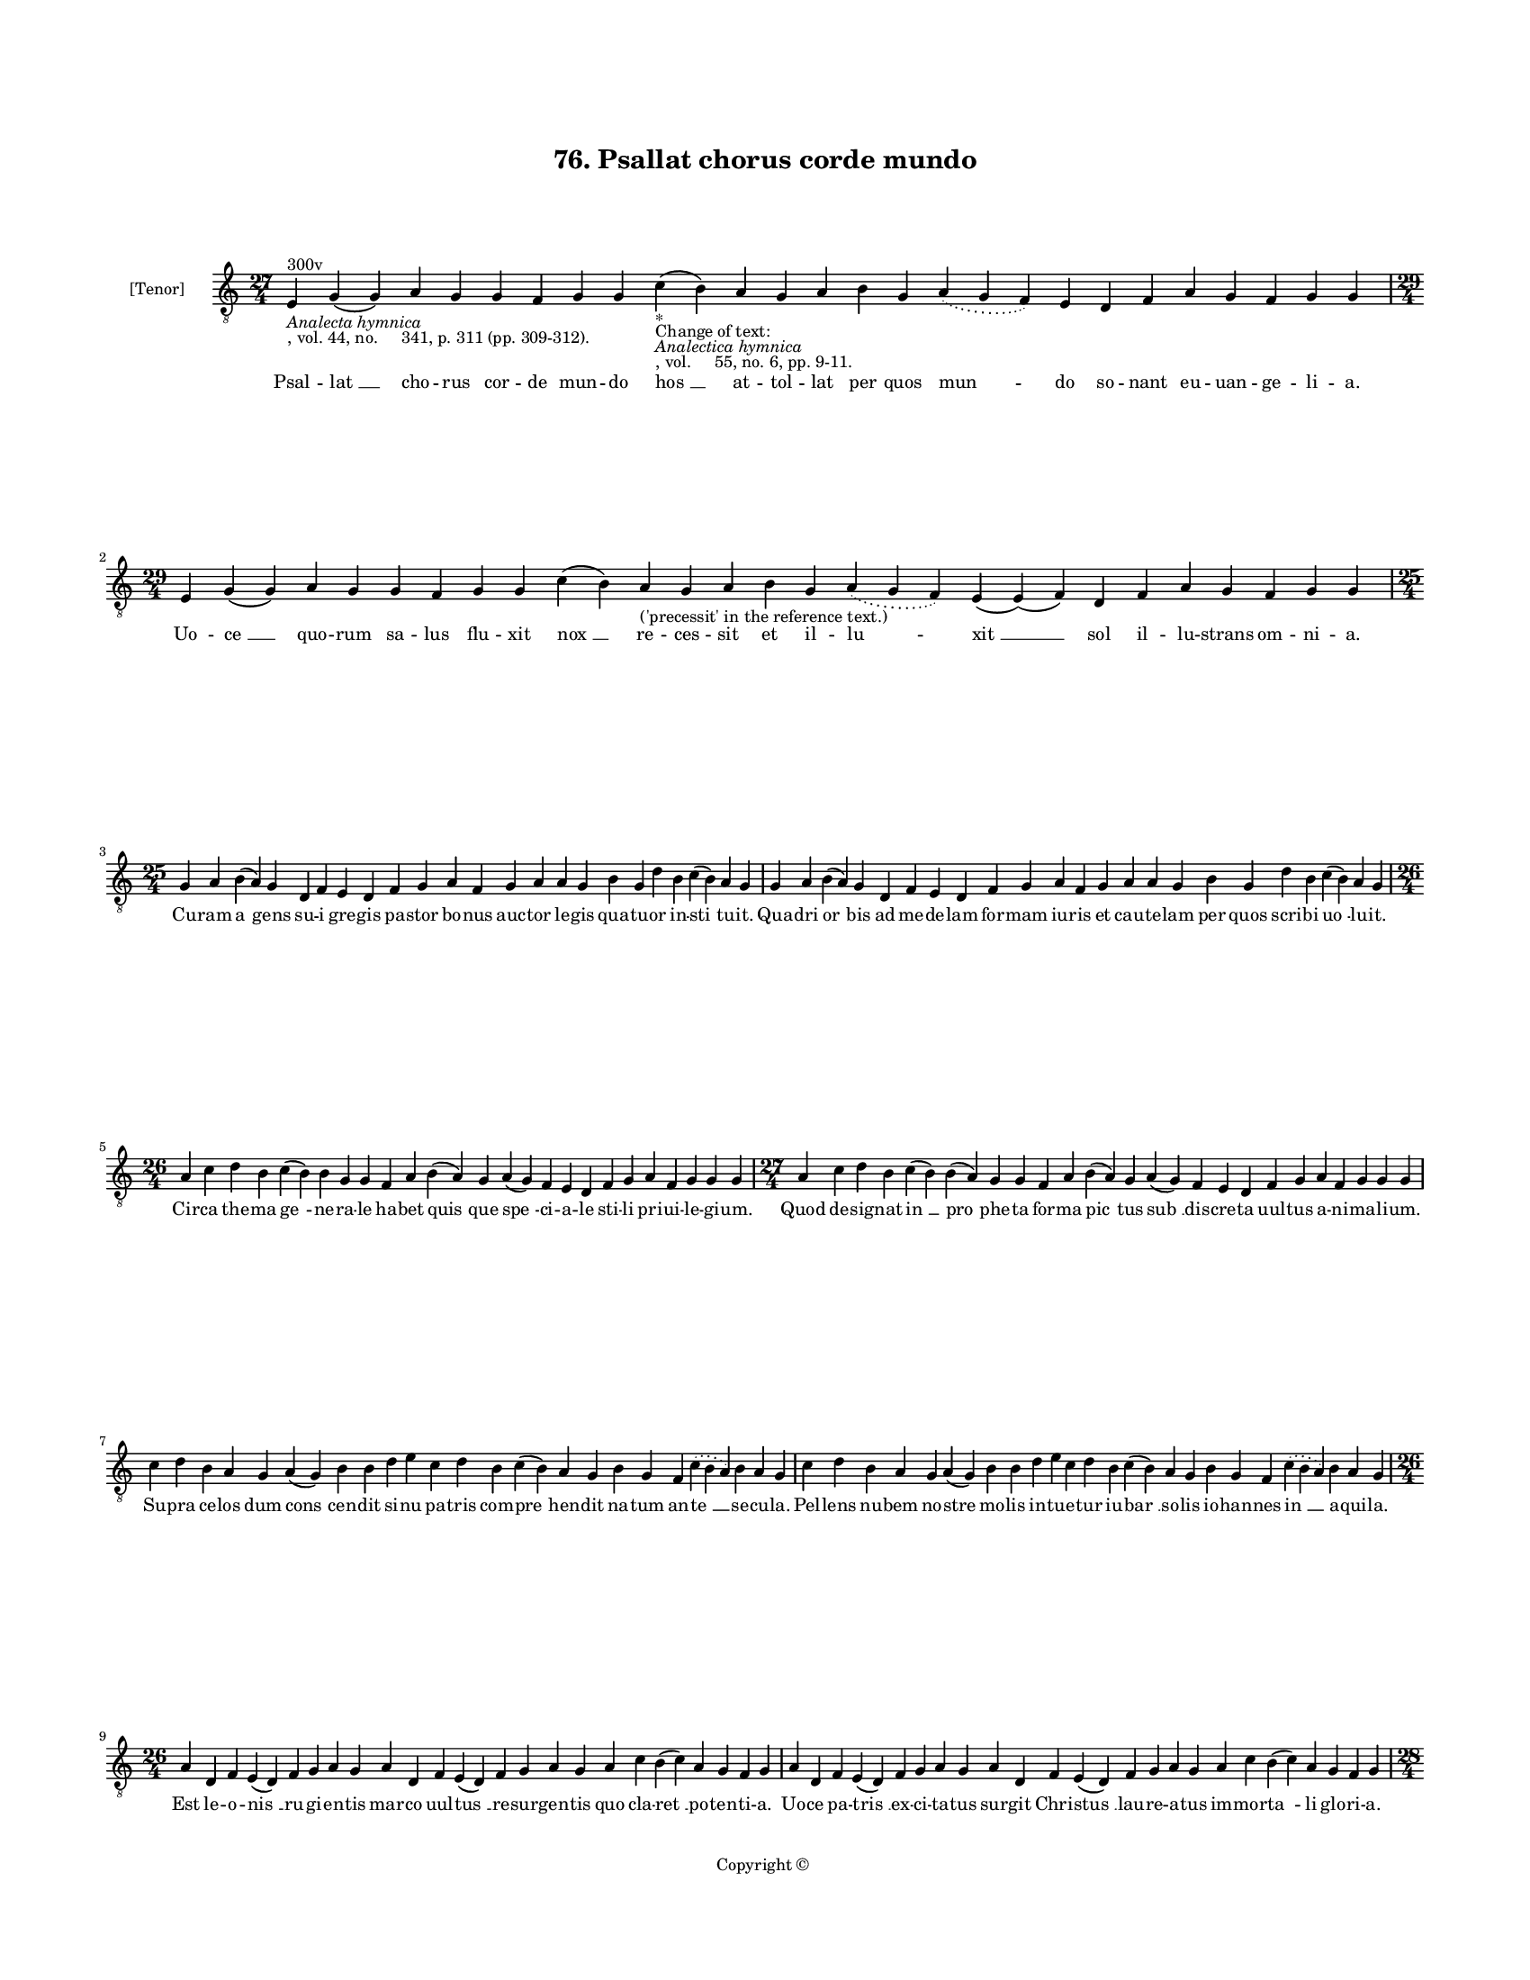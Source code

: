 
\version "2.18.2"
% automatically converted by musicxml2ly from musicxml/BN_lat_1112_Sequence_76_Psallat_chorus_corde_mundo.xml

\header {
    encodingsoftware = "Sibelius 6.2"
    encodingdate = "2019-04-17"
    copyright = "Copyright © "
    title = "76. Psallat chorus corde mundo"
    }

#(set-global-staff-size 11.9501574803)
\paper {
    paper-width = 21.59\cm
    paper-height = 27.94\cm
    top-margin = 2.0\cm
    bottom-margin = 1.5\cm
    left-margin = 1.5\cm
    right-margin = 1.5\cm
    between-system-space = 2.1\cm
    page-top-space = 1.28\cm
    }
\layout {
    \context { \Score
        autoBeaming = ##f
        }
    }
PartPOneVoiceOne =  \relative e {
    \clef "treble_8" \key c \major \time 27/4 | % 1
    e4 ^"300v" -\markup{ \italic {Analecta hymnica} } -", vol. 44, no.
    341, p. 311 (pp. 309-312)." g4 ( g4 ) a4 g4 g4 f4 g4 g4 c4 -"*"
    -"Change of text:" -\markup{ \italic {Analectica hymnica} } -", vol.
    55, no. 6, pp. 9-11." ( b4 ) a4 g4 a4 b4 g4 \slurDotted a4 (
    \slurSolid g4 f4 ) e4 d4 f4 a4 g4 f4 g4 g4 \break | % 2
    \time 29/4  e4 g4 ( g4 ) a4 g4 g4 f4 g4 g4 c4 ( b4 ) a4
    -"('precessit' in the reference text.)" g4 a4 b4 g4 \slurDotted a4 (
    \slurSolid g4 f4 ) e4 ( e4 ) ( f4 ) d4 f4 a4 g4 f4 g4 g4 \break | % 3
    \time 25/4  g4 a4 b4 ( a4 ) g4 d4 f4 e4 d4 f4 g4 a4 f4 g4 a4 a4 g4 b4
    g4 d'4 b4 c4 ( b4 ) a4 g4 | % 4
    g4 a4 b4 ( a4 ) g4 d4 f4 e4 d4 f4 g4 a4 f4 g4 a4 a4 g4 b4 g4 d'4 b4
    c4 ( b4 ) a4 g4 \break | % 5
    \time 26/4  a4 c4 d4 b4 c4 ( b4 ) b4 g4 g4 f4 a4 b4 ( a4 ) g4 a4 ( g4
    ) f4 e4 d4 f4 g4 a4 f4 g4 g4 g4 | % 6
    \time 27/4  a4 c4 d4 b4 c4 ( b4 ) b4 ( a4 ) g4 g4 f4 a4 b4 ( a4 ) g4
    a4 ( g4 ) f4 e4 d4 f4 g4 a4 f4 g4 g4 g4 \break | % 7
    c4 d4 b4 a4 g4 a4 ( g4 ) b4 b4 d4 e4 c4 d4 b4 c4 ( b4 ) a4 g4 b4 g4
    f4 \slurDotted c'4 ( \slurSolid b4 a4 ) b4 a4 g4 | % 8
    c4 d4 b4 a4 g4 a4 ( g4 ) b4 b4 d4 e4 c4 d4 b4 c4 ( b4 ) a4 g4 b4 g4
    f4 \slurDotted c'4 ( \slurSolid b4 a4 ) b4 a4 g4 \break | % 9
    \time 26/4  a4 d,4 f4 e4 ( d4 ) f4 g4 a4 g4 a4 d,4 f4 e4 ( d4 ) f4 g4
    a4 g4 a4 c4 b4 ( c4 ) a4 g4 f4 g4 | \barNumberCheck #10
    a4 d,4 f4 e4 ( d4 ) f4 g4 a4 g4 a4 d,4 f4 e4 ( d4 ) f4 g4 a4 g4 a4 c4
    b4 ( c4 ) a4 g4 f4 g4 \pageBreak | % 11
    \time 28/4  d'4 c4 d4 d4 ( e4 ) f4 e4 ( d4 ) e4 d4 c4 b4 a4 a4 ( b4
    ) d4 c4 ( b4 ) a4 g4 a4 f4 g4 a4 ( g4 ) f4 e4 d4 | % 12
    \time 26/4  d4 e4 f4 d4 e4 f4 g4 g4 f4 g4 a4 a4 bes4 ( -\markup {
        \flat } a4 ) a4 ( g4 ) a4 a4 c4 d4 ( c4 ) bes4 -\markup { \flat
        } a4 g4 f4 g4 \bar "||"
    \break | % 13
    \key f \major bes4 g4 a4 bes4 c4 d4 c4 ( bes4 ) a4 bes4 g4 a4 bes4 c4
    bes4 a4 g4 f4 g4 a4 bes4 c4 \slurDotted bes4 ( \slurSolid a4 g4 ) a4
    | % 14
    \time 27/4  bes4 ( a4 ) g4 a4 bes4 c4 d4 c4 ( bes4 ) a4 bes4 g4 a4
    bes4 c4 bes4 a4 g4 f4 g4 a4 bes4 c4 \slurDotted bes4 ( \slurSolid a4
    g4 ) a4 \break | % 15
    \time 26/4  c4 d4 f4 e4 d4 c4 d4 ( e4 ) d4 c4 d4 f4 e4 d4 c4 bes4 (
    bes4 a4 ) g4 a4 c4 bes4 a4 g4 f4 g4 \bar "||"
    \break | % 16
    \key c \major \time 27/4 c4 d4 e4 ( f4 ) e4 d4 c4 d4 ( e4 ) d4 c4 d4
    f4 e4 d4 c4 bes4 ( -\markup { \flat } bes4 a4 ) g4 a4 c4 bes4 a4 g4
    f4 g4 \bar "||"
    \break | % 17
    \key f \major \time 29/4 f4 a4 c4 c4 d4 bes4 c4 c4 c4 d4 e4 c4 d4
    bes4 c4 ( \slurDotted d4 ) ( \slurSolid c4 bes4 ) a4 f4 g4 a4 bes4
    \slurDotted c4 ( \slurSolid bes4 a4 ) g4 ( a4 ) g4 \break | % 18
    f4 a4 c4 c4 d4 bes4 c4 c4 c4 d4 e4 c4 d4 bes4 c4 ( \slurDotted d4 )
    ( \slurSolid c4 bes4 ) a4 f4 g4 a4 bes4 c4 \slurDotted bes4 (
    \slurSolid a4 g4 ) a4 g4 \break | % 19
    \time 5/4  g4 ( a4 g4 ) f4 ( g4 ) \bar "|."
    }

PartPOneVoiceOneLyricsOne =  \lyricmode { Psal -- "lat " __ cho -- rus
    cor -- de mun -- do "hos " __ at -- tol -- lat per quos "mun " -- do
    so -- nant eu -- uan -- ge -- li -- "a." Uo -- "ce " __ quo -- rum
    sa -- lus flu -- xit "nox " __ re -- ces -- sit et il -- "lu " --
    "xit " __ sol il -- lu -- strans om -- ni -- "a." Cu -- ram "a " --
    gens su -- i gre -- gis pa -- stor bo -- nus auc -- tor le -- gis
    qua -- tu -- or in -- "sti " -- tu -- "it." Qua -- dri "or " -- bis
    ad me -- de -- lam for -- mam iu -- ris et cau -- te -- lam per quos
    scri -- bi "uo " -- lu -- "it." Cir -- ca the -- ma "ge " -- ne --
    ra -- le ha -- bet "quis " -- que "spe " -- ci -- a -- le sti -- li
    pri -- ui -- le -- gi -- "um." Quod de -- sig -- nat "in " __ "pro "
    -- phe -- ta for -- ma "pic " -- tus "sub " __ dis -- cre -- ta uul
    -- tus a -- ni -- ma -- li -- "um." Su -- pra ce -- los dum "cons "
    -- cen -- dit si -- nu pa -- tris com -- "pre " -- hen -- dit na --
    tum an -- "te " __ se -- cu -- "la." Pel -- lens nu -- bem no --
    stre mo -- lis in -- tu -- e -- tur iu -- "bar " __ so -- lis io --
    han -- nes "in " __ a -- qui -- "la." Est le -- o -- "nis " __ ru --
    gi -- en -- tis mar -- co uul -- "tus " __ re -- sur -- gen -- tis
    quo cla -- "ret " __ po -- ten -- ti -- "a." Uo -- ce pa -- "tris "
    __ ex -- ci -- ta -- tus sur -- git Chri -- "stus " __ lau -- re --
    a -- tus im -- mor -- "ta " -- li glo -- ri -- "a." Os hu -- ma --
    "num " __ est "ma " -- the -- i in hu -- ma -- "na " __ for -- "ma "
    __ de -- i dic -- tan -- tis "pro " -- sa -- pi -- "am." Cu -- ius
    ge -- nus sic con -- te -- xit quod a -- styr -- pe "da " -- "uid "
    __ e -- xit per "car " -- nis ma -- te -- ri -- "am." Ric -- tus bo
    -- uis lu -- ce "da " -- tur in qua for -- ma fi -- gu -- ra -- tur
    no -- ua re -- sur -- rec -- "ti " -- "o." "A " -- ra cru -- cis man
    -- su -- "e " -- tus hic mac -- ta -- tur sic que ue -- tus tran --
    sit ob -- ser -- ua -- "ti " -- "o." Pa -- ra -- dy -- si ef -- flu
    -- "en " -- ta no -- ua plu -- unt sa -- cra -- "men " -- ta que des
    -- cen -- dunt ce -- li -- "tus." Hiis qua -- "dri " -- gis re --
    por -- "ta " -- tur mun -- do de -- us su -- bli -- "ma " -- tur i
    -- stis ar -- cha uec -- ti -- "bus." Non est do -- mus ru -- i --
    tu -- ra hac sub -- ni -- xa qua -- dra -- "tu " -- ra hec est do --
    mus "do " -- "mi " -- "ni." Glo -- ri -- e -- mur in hac do -- mo
    qua be -- a -- te ui -- uit "ho " -- mo de -- o iunc -- tus ho --
    "mi " -- \skip4 "ni." "A " -- "men. " __ }

% The score definition
\score {
    <<
        \new Staff <<
            \set Staff.instrumentName = "[Tenor]"
            \context Staff << 
                \context Voice = "PartPOneVoiceOne" { \PartPOneVoiceOne }
                \new Lyrics \lyricsto "PartPOneVoiceOne" \PartPOneVoiceOneLyricsOne
                >>
            >>
        
        >>
    \layout {}
    % To create MIDI output, uncomment the following line:
    %  \midi {}
    }

